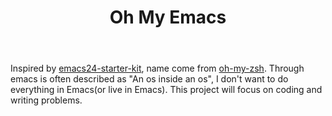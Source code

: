 #+TITLE: Oh My Emacs

Inspired by [[https://github.com/eschulte/emacs24-starter-kit][emacs24-starter-kit]], name come from [[https://github.com/robbyrussell/oh-my-zsh][oh-my-zsh]]. Through emacs is often described as "An os inside an os", I don't want to do everything in Emacs(or live in Emacs). This project will focus on coding and writing problems.
